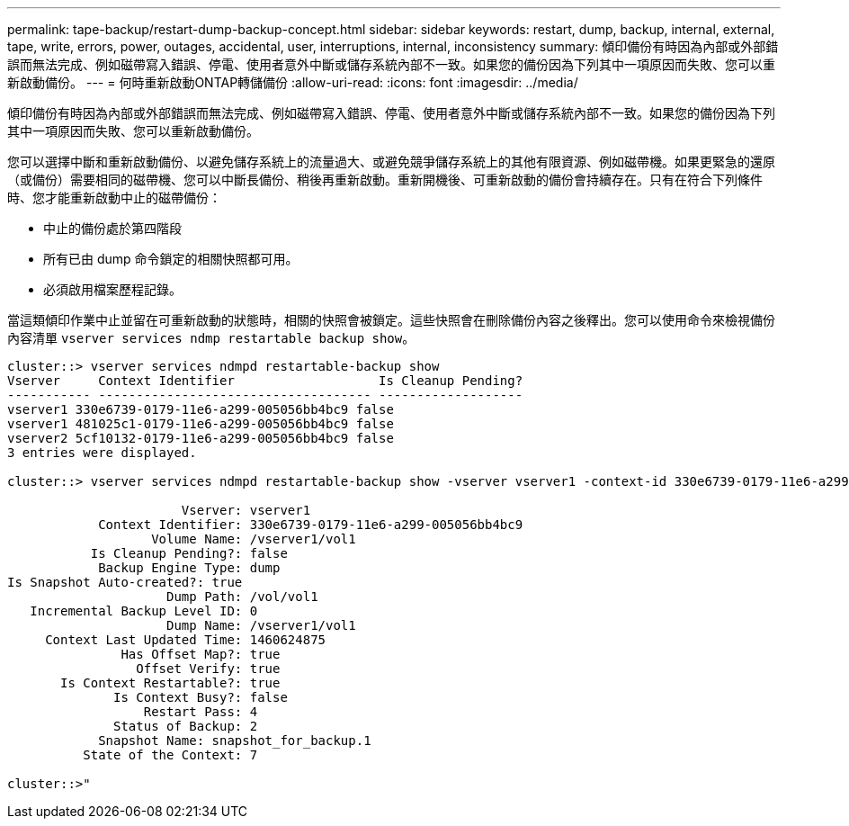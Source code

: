 ---
permalink: tape-backup/restart-dump-backup-concept.html 
sidebar: sidebar 
keywords: restart, dump, backup, internal, external, tape, write, errors, power, outages, accidental, user, interruptions, internal, inconsistency 
summary: 傾印備份有時因為內部或外部錯誤而無法完成、例如磁帶寫入錯誤、停電、使用者意外中斷或儲存系統內部不一致。如果您的備份因為下列其中一項原因而失敗、您可以重新啟動備份。 
---
= 何時重新啟動ONTAP轉儲備份
:allow-uri-read: 
:icons: font
:imagesdir: ../media/


[role="lead"]
傾印備份有時因為內部或外部錯誤而無法完成、例如磁帶寫入錯誤、停電、使用者意外中斷或儲存系統內部不一致。如果您的備份因為下列其中一項原因而失敗、您可以重新啟動備份。

您可以選擇中斷和重新啟動備份、以避免儲存系統上的流量過大、或避免競爭儲存系統上的其他有限資源、例如磁帶機。如果更緊急的還原（或備份）需要相同的磁帶機、您可以中斷長備份、稍後再重新啟動。重新開機後、可重新啟動的備份會持續存在。只有在符合下列條件時、您才能重新啟動中止的磁帶備份：

* 中止的備份處於第四階段
* 所有已由 dump 命令鎖定的相關快照都可用。
* 必須啟用檔案歷程記錄。


當這類傾印作業中止並留在可重新啟動的狀態時，相關的快照會被鎖定。這些快照會在刪除備份內容之後釋出。您可以使用命令來檢視備份內容清單 `vserver services ndmp restartable backup show`。

[listing]
----
cluster::> vserver services ndmpd restartable-backup show
Vserver     Context Identifier                   Is Cleanup Pending?
----------- ------------------------------------ -------------------
vserver1 330e6739-0179-11e6-a299-005056bb4bc9 false
vserver1 481025c1-0179-11e6-a299-005056bb4bc9 false
vserver2 5cf10132-0179-11e6-a299-005056bb4bc9 false
3 entries were displayed.

cluster::> vserver services ndmpd restartable-backup show -vserver vserver1 -context-id 330e6739-0179-11e6-a299-005056bb4bc9

                       Vserver: vserver1
            Context Identifier: 330e6739-0179-11e6-a299-005056bb4bc9
                   Volume Name: /vserver1/vol1
           Is Cleanup Pending?: false
            Backup Engine Type: dump
Is Snapshot Auto-created?: true
                     Dump Path: /vol/vol1
   Incremental Backup Level ID: 0
                     Dump Name: /vserver1/vol1
     Context Last Updated Time: 1460624875
               Has Offset Map?: true
                 Offset Verify: true
       Is Context Restartable?: true
              Is Context Busy?: false
                  Restart Pass: 4
              Status of Backup: 2
            Snapshot Name: snapshot_for_backup.1
          State of the Context: 7

cluster::>"
----